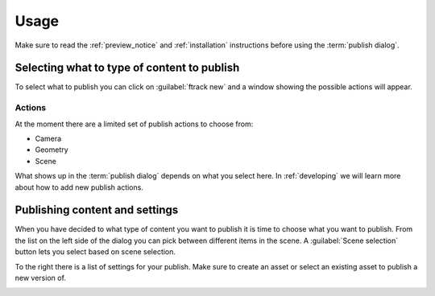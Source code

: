 ..
    :copyright: Copyright (c) 2016 ftrack

*****
Usage
*****

Make sure to read the :ref:`preview_notice` and :ref:`installation` instructions
before using the :term:`publish dialog`.

Selecting what to type of content to publish
============================================

To select what to publish you can click on :guilabel:`ftrack new` and a window
showing the possible actions will appear.

Actions
-------

.. image:: /image/publish_actions.png

At the moment there are a limited set of publish actions to choose from:

*   Camera
*   Geometry
*   Scene

What shows up in the :term:`publish dialog` depends on what you select here. In
:ref:`developing` we will learn more about how to add new publish actions.

Publishing content and settings
===============================

When you have decided to what type of content you want to publish it is time
to choose what you want to publish. From the list on the left side of the
dialog you can pick between different items in the scene. A
:guilabel:`Scene selection` button lets you select based on scene selection.

To the right there is a list of settings for your publish. Make sure to create
an asset or select an existing asset to publish a new version of.

.. image:: /image/publish_geometry.png
